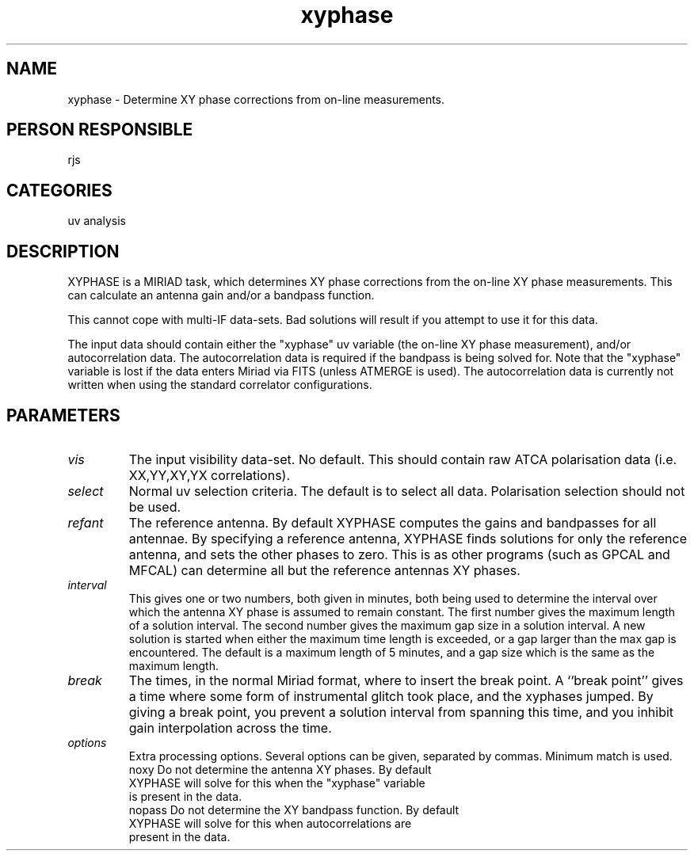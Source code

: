 .TH xyphase 1
.SH NAME
xyphase - Determine XY phase corrections from on-line measurements.
.SH PERSON RESPONSIBLE
rjs
.SH CATEGORIES
uv analysis
.SH DESCRIPTION
XYPHASE is a MIRIAD task, which determines XY phase corrections
from the on-line XY phase measurements. This can calculate
an antenna gain and/or a bandpass function.
.sp
This cannot cope with multi-IF data-sets. Bad solutions will result
if you attempt to use it for this data.
.sp
The input data should contain either the "xyphase" uv variable
(the on-line XY phase measurement), and/or autocorrelation data. The
autocorrelation data is required if the bandpass is being solved for.
Note that the "xyphase" variable is lost if the data enters Miriad
via FITS (unless ATMERGE is used). The autocorrelation data is
currently not written when using the standard correlator
configurations.
.SH PARAMETERS
.TP
\fIvis\fP
The input visibility data-set. No default. This should contain
raw ATCA polarisation data (i.e. XX,YY,XY,YX correlations).
.TP
\fIselect\fP
Normal uv selection criteria. The default is to select all data.
Polarisation selection should not be used.
.TP
\fIrefant\fP
The reference antenna. By default XYPHASE computes the gains and
bandpasses for all antennae. By specifying a reference antenna,
XYPHASE finds solutions for only the reference antenna, and sets the
other phases to zero. This is as other programs (such as GPCAL and
MFCAL) can determine all but the reference antennas XY phases.
.TP
\fIinterval\fP
This gives one or two numbers, both given in minutes, both being used
to determine the interval over which the antenna XY phase is assumed
to remain constant. The first number gives the maximum length of
a solution interval. The second number gives the maximum gap size in
a solution interval. A new solution is started when either the
maximum time length is exceeded, or a gap larger than the max gap is
encountered. The default is a maximum length of 5 minutes, and a
gap size which is the same as the maximum length.
.TP
\fIbreak\fP
The times, in the normal Miriad format, where to insert the
break point. A ``break point'' gives a time where some form of
instrumental glitch took place, and the xyphases jumped. By
giving a break point, you prevent a solution interval from spanning
this time, and you inhibit gain interpolation across the time.
.TP
\fIoptions\fP
Extra processing options. Several options can be given, separated
by commas. Minimum match is used.
.nf
  noxy    Do not determine the antenna XY phases. By default
          XYPHASE will solve for this when the "xyphase" variable
          is present in the data.
  nopass  Do not determine the XY bandpass function. By default
          XYPHASE will solve for this when autocorrelations are
          present in the data.
